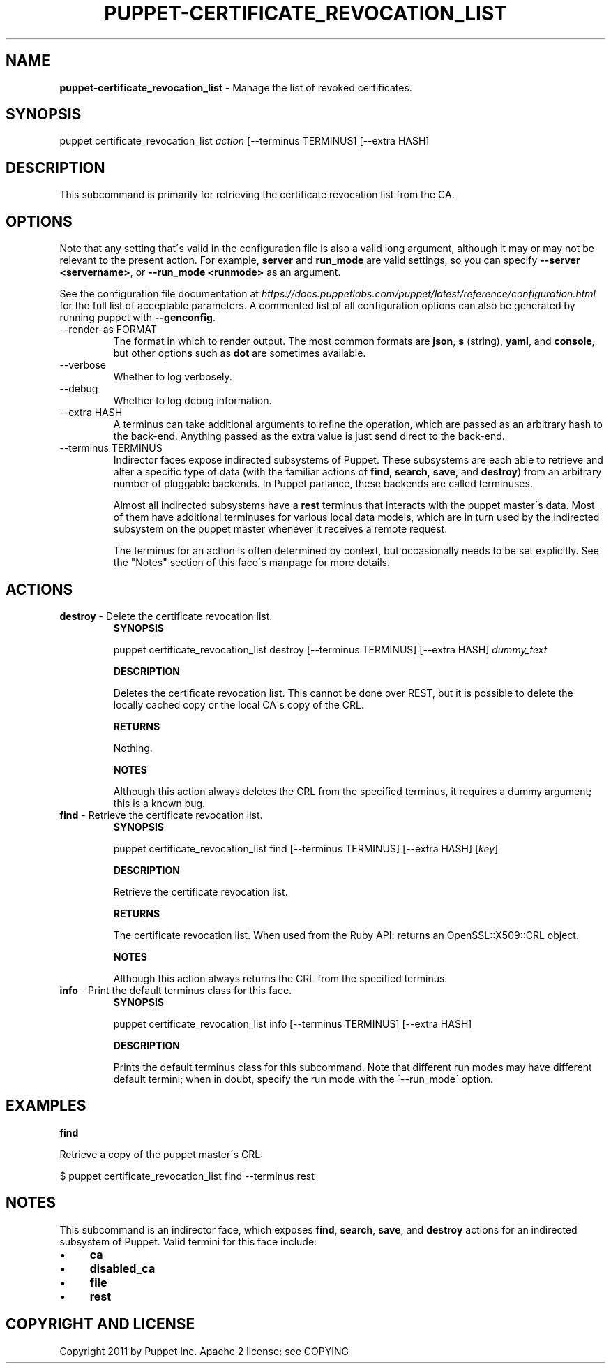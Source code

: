 .\" generated with Ronn/v0.7.3
.\" http://github.com/rtomayko/ronn/tree/0.7.3
.
.TH "PUPPET\-CERTIFICATE_REVOCATION_LIST" "8" "July 2018" "Puppet, Inc." "Puppet manual"
.
.SH "NAME"
\fBpuppet\-certificate_revocation_list\fR \- Manage the list of revoked certificates\.
.
.SH "SYNOPSIS"
puppet certificate_revocation_list \fIaction\fR [\-\-terminus TERMINUS] [\-\-extra HASH]
.
.SH "DESCRIPTION"
This subcommand is primarily for retrieving the certificate revocation list from the CA\.
.
.SH "OPTIONS"
Note that any setting that\'s valid in the configuration file is also a valid long argument, although it may or may not be relevant to the present action\. For example, \fBserver\fR and \fBrun_mode\fR are valid settings, so you can specify \fB\-\-server <servername>\fR, or \fB\-\-run_mode <runmode>\fR as an argument\.
.
.P
See the configuration file documentation at \fIhttps://docs\.puppetlabs\.com/puppet/latest/reference/configuration\.html\fR for the full list of acceptable parameters\. A commented list of all configuration options can also be generated by running puppet with \fB\-\-genconfig\fR\.
.
.TP
\-\-render\-as FORMAT
The format in which to render output\. The most common formats are \fBjson\fR, \fBs\fR (string), \fByaml\fR, and \fBconsole\fR, but other options such as \fBdot\fR are sometimes available\.
.
.TP
\-\-verbose
Whether to log verbosely\.
.
.TP
\-\-debug
Whether to log debug information\.
.
.TP
\-\-extra HASH
A terminus can take additional arguments to refine the operation, which are passed as an arbitrary hash to the back\-end\. Anything passed as the extra value is just send direct to the back\-end\.
.
.TP
\-\-terminus TERMINUS
Indirector faces expose indirected subsystems of Puppet\. These subsystems are each able to retrieve and alter a specific type of data (with the familiar actions of \fBfind\fR, \fBsearch\fR, \fBsave\fR, and \fBdestroy\fR) from an arbitrary number of pluggable backends\. In Puppet parlance, these backends are called terminuses\.
.
.IP
Almost all indirected subsystems have a \fBrest\fR terminus that interacts with the puppet master\'s data\. Most of them have additional terminuses for various local data models, which are in turn used by the indirected subsystem on the puppet master whenever it receives a remote request\.
.
.IP
The terminus for an action is often determined by context, but occasionally needs to be set explicitly\. See the "Notes" section of this face\'s manpage for more details\.
.
.SH "ACTIONS"
.
.TP
\fBdestroy\fR \- Delete the certificate revocation list\.
\fBSYNOPSIS\fR
.
.IP
puppet certificate_revocation_list destroy [\-\-terminus TERMINUS] [\-\-extra HASH] \fIdummy_text\fR
.
.IP
\fBDESCRIPTION\fR
.
.IP
Deletes the certificate revocation list\. This cannot be done over REST, but it is possible to delete the locally cached copy or the local CA\'s copy of the CRL\.
.
.IP
\fBRETURNS\fR
.
.IP
Nothing\.
.
.IP
\fBNOTES\fR
.
.IP
Although this action always deletes the CRL from the specified terminus, it requires a dummy argument; this is a known bug\.
.
.TP
\fBfind\fR \- Retrieve the certificate revocation list\.
\fBSYNOPSIS\fR
.
.IP
puppet certificate_revocation_list find [\-\-terminus TERMINUS] [\-\-extra HASH] [\fIkey\fR]
.
.IP
\fBDESCRIPTION\fR
.
.IP
Retrieve the certificate revocation list\.
.
.IP
\fBRETURNS\fR
.
.IP
The certificate revocation list\. When used from the Ruby API: returns an OpenSSL::X509::CRL object\.
.
.IP
\fBNOTES\fR
.
.IP
Although this action always returns the CRL from the specified terminus\.
.
.TP
\fBinfo\fR \- Print the default terminus class for this face\.
\fBSYNOPSIS\fR
.
.IP
puppet certificate_revocation_list info [\-\-terminus TERMINUS] [\-\-extra HASH]
.
.IP
\fBDESCRIPTION\fR
.
.IP
Prints the default terminus class for this subcommand\. Note that different run modes may have different default termini; when in doubt, specify the run mode with the \'\-\-run_mode\' option\.
.
.SH "EXAMPLES"
\fBfind\fR
.
.P
Retrieve a copy of the puppet master\'s CRL:
.
.P
$ puppet certificate_revocation_list find \-\-terminus rest
.
.SH "NOTES"
This subcommand is an indirector face, which exposes \fBfind\fR, \fBsearch\fR, \fBsave\fR, and \fBdestroy\fR actions for an indirected subsystem of Puppet\. Valid termini for this face include:
.
.IP "\(bu" 4
\fBca\fR
.
.IP "\(bu" 4
\fBdisabled_ca\fR
.
.IP "\(bu" 4
\fBfile\fR
.
.IP "\(bu" 4
\fBrest\fR
.
.IP "" 0
.
.SH "COPYRIGHT AND LICENSE"
Copyright 2011 by Puppet Inc\. Apache 2 license; see COPYING
